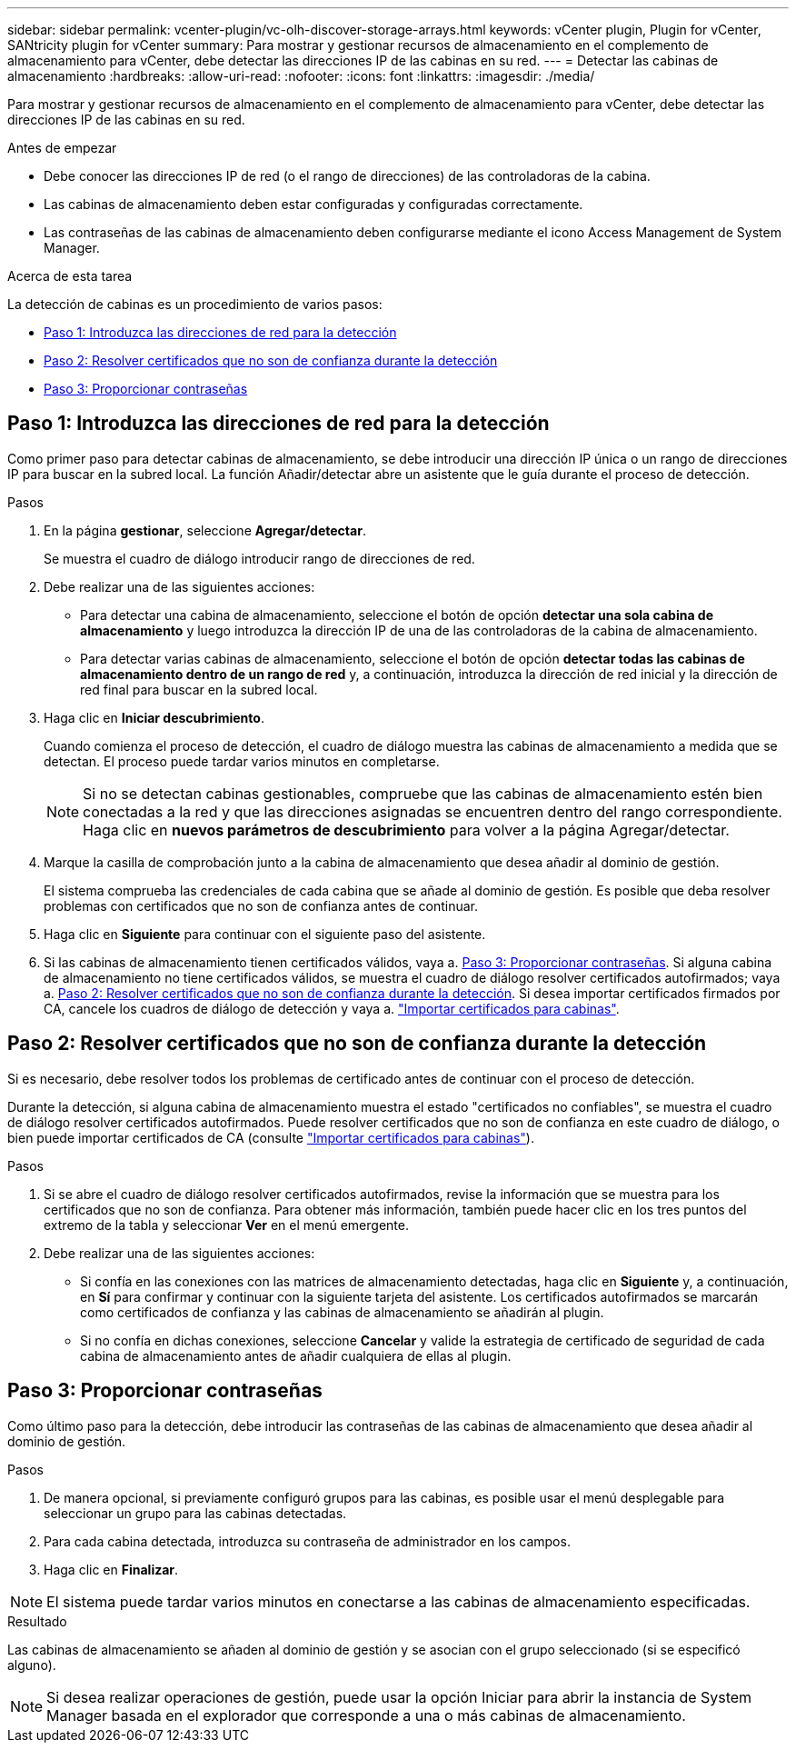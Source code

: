 ---
sidebar: sidebar 
permalink: vcenter-plugin/vc-olh-discover-storage-arrays.html 
keywords: vCenter plugin, Plugin for vCenter, SANtricity plugin for vCenter 
summary: Para mostrar y gestionar recursos de almacenamiento en el complemento de almacenamiento para vCenter, debe detectar las direcciones IP de las cabinas en su red. 
---
= Detectar las cabinas de almacenamiento
:hardbreaks:
:allow-uri-read: 
:nofooter: 
:icons: font
:linkattrs: 
:imagesdir: ./media/


[role="lead"]
Para mostrar y gestionar recursos de almacenamiento en el complemento de almacenamiento para vCenter, debe detectar las direcciones IP de las cabinas en su red.

.Antes de empezar
* Debe conocer las direcciones IP de red (o el rango de direcciones) de las controladoras de la cabina.
* Las cabinas de almacenamiento deben estar configuradas y configuradas correctamente.
* Las contraseñas de las cabinas de almacenamiento deben configurarse mediante el icono Access Management de System Manager.


.Acerca de esta tarea
La detección de cabinas es un procedimiento de varios pasos:

* <<Paso 1: Introduzca las direcciones de red para la detección>>
* <<Paso 2: Resolver certificados que no son de confianza durante la detección>>
* <<Paso 3: Proporcionar contraseñas>>




== Paso 1: Introduzca las direcciones de red para la detección

Como primer paso para detectar cabinas de almacenamiento, se debe introducir una dirección IP única o un rango de direcciones IP para buscar en la subred local. La función Añadir/detectar abre un asistente que le guía durante el proceso de detección.

.Pasos
. En la página *gestionar*, seleccione *Agregar/detectar*.
+
Se muestra el cuadro de diálogo introducir rango de direcciones de red.

. Debe realizar una de las siguientes acciones:
+
** Para detectar una cabina de almacenamiento, seleccione el botón de opción *detectar una sola cabina de almacenamiento* y luego introduzca la dirección IP de una de las controladoras de la cabina de almacenamiento.
** Para detectar varias cabinas de almacenamiento, seleccione el botón de opción *detectar todas las cabinas de almacenamiento dentro de un rango de red* y, a continuación, introduzca la dirección de red inicial y la dirección de red final para buscar en la subred local.


. Haga clic en *Iniciar descubrimiento*.
+
Cuando comienza el proceso de detección, el cuadro de diálogo muestra las cabinas de almacenamiento a medida que se detectan. El proceso puede tardar varios minutos en completarse.

+

NOTE: Si no se detectan cabinas gestionables, compruebe que las cabinas de almacenamiento estén bien conectadas a la red y que las direcciones asignadas se encuentren dentro del rango correspondiente. Haga clic en *nuevos parámetros de descubrimiento* para volver a la página Agregar/detectar.

. Marque la casilla de comprobación junto a la cabina de almacenamiento que desea añadir al dominio de gestión.
+
El sistema comprueba las credenciales de cada cabina que se añade al dominio de gestión. Es posible que deba resolver problemas con certificados que no son de confianza antes de continuar.

. Haga clic en *Siguiente* para continuar con el siguiente paso del asistente.
. Si las cabinas de almacenamiento tienen certificados válidos, vaya a. <<Paso 3: Proporcionar contraseñas>>. Si alguna cabina de almacenamiento no tiene certificados válidos, se muestra el cuadro de diálogo resolver certificados autofirmados; vaya a. <<Paso 2: Resolver certificados que no son de confianza durante la detección>>. Si desea importar certificados firmados por CA, cancele los cuadros de diálogo de detección y vaya a. link:vc-olh-import-certificates-for-arrays.html["Importar certificados para cabinas"].




== Paso 2: Resolver certificados que no son de confianza durante la detección

Si es necesario, debe resolver todos los problemas de certificado antes de continuar con el proceso de detección.

Durante la detección, si alguna cabina de almacenamiento muestra el estado "certificados no confiables", se muestra el cuadro de diálogo resolver certificados autofirmados. Puede resolver certificados que no son de confianza en este cuadro de diálogo, o bien puede importar certificados de CA (consulte link:vc-olh-import-certificates-for-arrays.html["Importar certificados para cabinas"]).

.Pasos
. Si se abre el cuadro de diálogo resolver certificados autofirmados, revise la información que se muestra para los certificados que no son de confianza. Para obtener más información, también puede hacer clic en los tres puntos del extremo de la tabla y seleccionar *Ver* en el menú emergente.
. Debe realizar una de las siguientes acciones:
+
** Si confía en las conexiones con las matrices de almacenamiento detectadas, haga clic en *Siguiente* y, a continuación, en *Sí* para confirmar y continuar con la siguiente tarjeta del asistente. Los certificados autofirmados se marcarán como certificados de confianza y las cabinas de almacenamiento se añadirán al plugin.
** Si no confía en dichas conexiones, seleccione *Cancelar* y valide la estrategia de certificado de seguridad de cada cabina de almacenamiento antes de añadir cualquiera de ellas al plugin.






== Paso 3: Proporcionar contraseñas

Como último paso para la detección, debe introducir las contraseñas de las cabinas de almacenamiento que desea añadir al dominio de gestión.

.Pasos
. De manera opcional, si previamente configuró grupos para las cabinas, es posible usar el menú desplegable para seleccionar un grupo para las cabinas detectadas.
. Para cada cabina detectada, introduzca su contraseña de administrador en los campos.
. Haga clic en *Finalizar*.



NOTE: El sistema puede tardar varios minutos en conectarse a las cabinas de almacenamiento especificadas.

.Resultado
Las cabinas de almacenamiento se añaden al dominio de gestión y se asocian con el grupo seleccionado (si se especificó alguno).


NOTE: Si desea realizar operaciones de gestión, puede usar la opción Iniciar para abrir la instancia de System Manager basada en el explorador que corresponde a una o más cabinas de almacenamiento.
